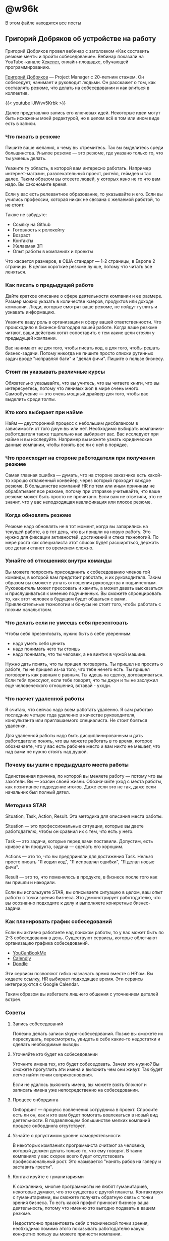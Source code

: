 #+HUGO_BASE_DIR: ../
#+HUGO_SECTION: posts

#+HUGO_WEIGHT: auto
#+HUGO_AUTO_SET_LASTMOD: t


* @w96k
  В этом файле находятся все посты
** Григорий Добряков об устройстве на работу
   :PROPERTIES:
   :EXPORT_FILE_NAME: dobryakov_employment
   :EXPORT_HUGO_MENU: :menu "main" :parent "posts"
   :END:
   Григорий Добряков провел вебинар с заголовком «Как составить резюме
   мечты и пройти собеседование». Вебинар показали на YouTube-канале
   [[http://hexlet.io/][Хекслет]], онлайн-площадке, обучающей программированию.

   [[https://www.dobryakov.com/][Григорий Добряков]] — Project Manager с 20-летним стажем. Он
   собеседует, нанимает и руководит людьми. Он расскажет о том, как
   составлять резюме, что делать на собеседовании и как влиться в
   коллектив.

    {{< youtube lJiWvv5Krbk >}}

   Далее представляю запись его ключевых идей. Некоторые идеи могут
   быть искажены моей редактурой, но в целом всё в том или ином
   виде есть в записи.

*** Что писать в резюме
    Пишите ваше желания, к чему вы стремитесь. Так вы выделитесь
    среди большинства. Унылое резюме --- это резюме, где указано
    только то, что ты умеешь делать.

    Укажите ту область, в которой вам интересно работать. Например
    интернет-магазин, развлекательный проект, ритейл, геймдев и так
    далее. Таким образом вы отсеете людей, у которых явно не то что
    вам надо. Вы сэкономите время.

    Если у вас есть релевантное образование, то указывайте и его. Если
    вы учились профессии, которая никак не связана с желаемой работой,
    то не стоит.

    Также не забудьте:
    - Ссылку на Github
    - Готовность к релокейту
    - Возраст
    - Контакты
    - Желаемая ЗП
    - Опыт работы в компаниях и проекты

    Что касается размеров, в США стандарт --- 1-2 страницы, в Европе 2
    страницы. В целом короткие резюме лучше, потому что читать все
    леняться.

*** Как писать о предыдущей работе
    Дайте краткое описание о сфере деятельности компании и ее
    размере. Размер можно указать в количестве юзеров, продуктов или
    доходе компании. Люди, которые смотрят ваше резюме, не пойдут
    гуглить и узнавать информацию.

    Укажите вашу роль в организации и сферу вашей ответственности. Что
    происходило в бизнесе благодаря вашей работе. Когда ваше резюме
    читают, ваши действия хотят сопоставить с тем какие цели стояли у
    предыдущей компании.

    Вас нанимают не для того, чтобы писать код, а для того, чтобы
    решать бизнес-задачи. Потому никогда не пишите просто списки
    рутинных задач вроде "исправлял баги" и "делал фичи". Пишите о
    пользе бизнесу.

*** Стоит ли указывать различные курсы
    Обязательно указывайте, что вы учитесь, что вы читаете книги, что
    вы интересуетесь, потому что ленивых жоп в мире очень
    много. Самообучение --- это очень мощный драйвер для того, чтобы
    вас выделить среди толпы.


*** Кто кого выбирает при найме
     Найм --- двусторонний процесс с небольшим дисбалансом в
     зависимости от того джун вы или нет. Необходимо выбирать
     компанию-работодателя также тщательно как выбирают вас. Вас
     исследуют при найме и вы исследуйте. Например вы можете узнать
     юридические данные компании, чтобы понять все ли с ней в порядке.

*** Что происходит на стороне работодателя при получении резюме
    Самая главная ошибка --- думать, что на стороне заказчика есть
    какой-то хорошо отлаженный конвейер, через который проходит каждое
    резюме. В большинстве компаний HR по тем или иным причинам не
    обрабатывает все резюме, потому при отправке учитывайте, что ваше
    резюме может быть просто не прочитано. Если вам не ответили, это
    не значит, что у вас неподходящая квалификация или плохое резюме.

*** Когда обновлять резюме
    Резюме надо обновлять не в тот момент, когда вы запарились на
    текущей работе, а в тот день, что вы пришли на новую работу. Это
    нужно для фиксации активностей, достижений и стека технологий. По
    мере роста как специалиста этот список будет расширяться, держать
    все детали станет со временем сложно.

*** Узнайте об отношениях внутри команды
     Вы можете попросить присоединить к собеседованию членов той
     команды, в которой вам предстоит работать, и их
     руководителя. Таким образом вы сможете узнать отношения
     руководства к подчиненным. Руководитель может прессовать и
     хамить, а может давать высказаться и прислушиваться к мнению
     подчиненных. Вы сможете спроецировать то, как этот человек в
     будущем будет общаться с вами. Привлекательные технологии и
     бонусы не стоят того, чтобы работать с плохим начальством.

*** Что делать если не умеешь себя презентовать
    Чтобы себя презентовать, нужно быть в себе уверенным: 
    - надо уметь себя ценить
    - надо понимать чего ты стоишь
    - надо понимать, что ты человек, а не винтик в чужой машине.

    Нужно дать понять, что ты пришел поговорить. Ты пришел не просить
    о работе, ты не пришел из-за того, что тебе нечего есть. Ты пришел
    поговорить как равным с равным. Ты идешь на сделку,
    договариваться. Если тебя прессуют, если тебе говорят, что ты
    джун и ты не заслужил еще человеческого отношения, вставай -
    уходи.

*** Что насчет удаленной работы
    Я считаю, что сейчас надо всем работать удаленно. Я сам работаю
    последние четыре года удаленно в качестве руководителя,
    консультанта или приглашаемого специалиста. Не стоит бояться
    удаленки. 

    Для удаленной работы надо быть дисциплинированным и дать
    работодателю понять, что вы можете работать в то время, которое
    обозначаете, что у вас есть рабочее место и вам никто не мешает,
    что над вами не нужно стоять над душой.

*** Почему вы ушли с предыдущего места работы
    Единственная причина, по которой вы меняете работу --- потому что
    вы захотели. Вы --- хозяин своей жизни. Обозначайте уход с места
    работы, как позитивное подведение итогов. Даже если это не так, 
    даже если начальник был полный дятел.

*** Методика STAR
    Situation, Task, Action, Result. Эта методика для описания места
    работы.

    Situation --- это профессиональные ситуации, которые вы даете
    работодателю, чтобы он сравнил их с тем, что есть у него.

    Task --- это задачи, которые перед вами поставили. Допустим, есть
    кривое апи продукта, задача --- сделать его хорошим.

    Actions --- это то, что вы предприняли для достижения Task. Нельзя
    просто писать "Я кодил код", "Я исправлял ошибки", "Я делал новые
    фичи".

    Result --- это то, что поменялось в продукте, в бизнесе после того
    как вы пришли и накодили.

    Если вы используете STAR, вы описываете ситуацию в целом, ваш опыт
    работы с точки зрения бизнеса. Это демонстрирует работодателю, что
    вы осознанно подходите к делу и выполняете конкретные бизнес-задачи.

*** Как планировать график собеседований
    Если вы активно работаете над поиском работы, то у вас может быть
    по 2-3 собеседования в день. Существуют сервисы, которые облегчают
    организацию графика собеседований.

    - [[https://youcanbook.me/][YouCanBookMe]]
    - [[https://calendly.com/][Calendly]]
    - [[https://doodle.com/][Doodle]]

    Эти сервисы позволяют гибко назначать время вместе с HR'ом. Вы
    кидаете ссылку, HR выбирает подходящее время. Эти сервисы
    интегрируются с Google Calendar.

    Таким образом вы избегаете лишнего общения с уточнением деталей
    встреч.
    

*** Советы
**** Запись собеседований
     Полезно делать записи skype-собеседований. Позже вы сможете их
     переслушать, пересмотреть, увидеть в себе какие-то недостатки и
     сделать необходимые выводы.

**** Уточняйте кто будет на собеседовании
     Уточните имена тех, кто будет собеседовать. Зачем это нужно? Вы
     сможете прогуглить эти имена и выяснить чем они живут. Так будет
     легче найти точки соприкосновения.

     Если не удалось выяснить имена, вы можете взять блокнот и
     записать имена уже непосредственно на собеседовании.

**** Процесс онбординга
     Онбординг --- процесс вовлечения сотрудника в проект. Спросите
     есть ли он, как и кто вам будет помогать вовлекаться в новый вид
     деятельности. В подавляющем большинстве мелких компаний процесс
     онбординга отсутствует.

**** Узнайте о допустимом уровне самодеятельности
    В некоторых компаниях программиста считают за человека, который
    должен делать только то, что ему говорят. В таких компаниях у вас
    скорее всего будет отсутствовать профессиональный рост. Это
    называется "нанять рабов на галеру и заставить грести".

**** Контактируйте с гуманитариями
     К сожалению, многие программисты не любят гуманитариев, некоторые
     думают, что это существа с другой планеты. Контактируя с
     гуманитариями, вы сможете получать обратную связь с точки зрения
     бизнеса. То есть какой профит приносит бизнесу ваша деятельность,
     потому что именно это выгодно подавать в вашем резюме.

     Недостаточно презентовать себя с технической точки зрения,
     необходимо помимо этого показывать работодателю какую конкретно
     пользу вы можете принести компании.

**** Помоги HR'у
     HR'ы очень часто перегружены, им платят маленькие зарплаты, они
     испытывают давление от заказчика, другими словами находятся
     всегда в постоянном стрессе. Они могут не понимать технических
     деталей вакансии и путать термины. Вы можете использовать это и
     помочь HR'у, подсказать термин, попросить подходящую
     вакансию. Обратная связь с HR окупится очень быстро.

*** Переработки
     Вы --- не раб, не прислуга, не любовница. Вы продаете 8 часов
     своего рабочего времени в обмен на деньги. Все, что вы хотите
     давать сверху этого --- это жест доброй воли, а не
     обязанность. Вас не должно грызть чувство вины, если вы покидаете
     рабочее место вовремя без переработки. Работодатель просто выжмет
     все соки за сверхурочные часы и ничего не даст взамен.

     Очень важно уметь заботиться и ценить себя. С точки зрения
     менеджмента, человек, который умеет заботиться о себе, ставить
     границы и говорить нет, более выгоден, потому что он может
     рассчитать свои силы и не покинет проект посередине. Человек же,
     который говорит, что готов работать сверхурочно, скорее всего в
     какой-то момент опустит руки.

*** Выгорание
    Выгорание происходит когда ты занимаешься тем, чем не
    хочешь. По-моему мнению, почва для выгорания --- это недостаток
    осознанности своего "Я", своих личных глубоких потребностей. Чтобы
    предотвратить выгорание, вам нужно научиться уважать себя и уметь
    говорить "нет".

    Не пытайтесь бороться народными средствами. Не надо пить, уходить
    в отпуск на год и так далее. Это не работает. Если вам это
    помогло, то это не выгорание, а усталость.

    Выгорание --- это медицинское явление, это гормональный сбой,
    который происходит в голове. Желательно сходить к врачу. Этот
    недуг исправляется только таблетками.

    Если вы не преступаете себя, свои интересы и моральные принципы,
    то у вас не будет выгорания.

*** Заключение
    Спасибо Григорию и команде Хекслета за вебинар. Во время
    трансляции параллельно шло обсуждение в слаке и на ютубе. Большая
    часть стрима была посвещена ответам на вопросы зрителей, которые
    не попали в эту выдержку.

** TODO Как я покупал Libreboot x200t в MiniFree
   :PROPERTIES:
   :EXPORT_FILE_NAME: libreboot_x200t
   :EXPORT_HUGO_MENU: :menu "main" :parent "posts"
   :EXPORT_HUGO_CUSTOM_FRONT_MATTER+: :cover /img/x200t.png
   :END:

   [[/img/x200t.png][file:/img/x200t.png]]

   Кому может быть полезен ноутбук 2009 года? Толстый, некрасивый и
   тяжелый. К тому же востановленный и заказанный из
   Великобритании. Ведь гораздо проще приобрести новенький
   MacBook. Тонкий, красивый и легкий. Если кратко - мне, разработчику и
   пользователю Linux. Но возможно он будет полезен и вам.

   Начнем с названия. Libreboot - это не совсем ноутбук...
   
*** Libreboot

    Libreboot — свободная альтернатива BIOS и UEFI. Многие любят
    свободный софт, но исторически сложилось так, что программы,
    отвечающие за инициализацию системы полностью закрыты.

    Активисты свободного ПО создали открытую реализацию BIOS / UEFI,
    которая помимо того, что открыта для всех желающих и расширяема,
    так еще работает быстрее встроенных закрытых систем. Одна из таких
    реализаций называется Coreboot, она содержит проприоритарные блобы
    от производителей железа, а Libreboot является версией Coreboot
    без блобов и входит в проект GNU. Libreboot не является форком
    Coreboot, это отдельная поставка Coreboot.

    {{< youtube W1ta--tHenE >}}

    Libreboot был создан [[https://vimuser.org/][Leah Rowe]]. Он несколько раз выступал с
    докладами про свое детище.

    В качестве клиента Libreboot использует Grub. В нем отсутствует
    возможность изменения работы железа, только возможность выбрать с
    чего загружать систему.

    [{{< sui/label text="Libreboot" >}}](https://libreboot.org/)
    [{{< sui/label text="Coreboot" >}}](https://www.coreboot.org/)

*** Чем закрытые системы опасны

    Используя закрытый софт, люди доверяют целиком и полностью
    производителю, на его совести безопасность и функционал
    системы. Эксплуатация подобной системы напоминает ящик пандоры, мы
    знаем, что система должна делать, но мы не уверены, что она делает
    именно то, что необходимо и только то, что необходимо.

    Начиная с 2008 года Intel начала встраивать подсистему Intel ME в
    чипсеты. А AMD с 2013 года начала встраивать AMD PSP в свои. Эти
    обе подсистемы действует примерно одинаково, они созданы для
    мониторинга работы процессора, они автономны, они закрыты, их
    нельзя выключить. В этих системах всплывают дыры в безопасности,
    которые может исправить только сам производитель.

    Libreboot позволяет избавиться от этих подсистем, но работает он
    на очень [[https://libreboot.org/docs/hardware/][ограниченном ряде устройств]] и требует использования
    программатора, внешнего устройства для записи данных в
    BIOS. Только Thinkpad T60 позволяет прошить Libreboot, используя
    программные средства.

*** Ноутбук

    [[https://minifree.org/product/libreboot-x200-tablet/][Libreboot X200T]] — это востановленный ThinkPad X200T с прошитым на
    Libreboot BIOS. Помимо этого в нем заменена сетевая карта для
    совместимости с открытыми драйверами. ThinkPad известен своей
    надежностью и модульностью. Суффикс T в конце обозначает, что это
    Tablet версия ноутбука, здесь IPS монитор от Wacom, когда в X200
    обычный TFT, и сенсорный экран, который можно разворачивать на 180
    градусов и делать из ноутбука планшет.

    Не смотря на то, что данная модель вышла в 2009 году, она пригодна
    для использования даже спустя 10 лет. Geoff Greer [[https://geoff.greer.fm/2017/01/23/oldest-viable-laptop/][называет]]
    ThinkPad X60 - самой старой моделью ноутбука, которым можно
    пользовать и по сей день. Это другой ноутбук, он вышел еще раньше
    чем x200t. Его пост запустил [[https://news.ycombinator.com/item?id=19246406][ветку обсуждений на HackerNews]], в
    котором комментаторы делятся своим опытом использования старых
    машин в настоящее время.

**** Характеристики
     | Комплектующие | Описание                                                                                                                             |
     |---------------+--------------------------------------------------------------------------------------------------------------------------------------|
     | CPU           | Intel Core 2 Duo SL9400                                                                                                              |
     | GPU           | Intel GMA 4500MHD                                                                                                                    |
     | Screen        | 12.1″ 1280×800 TFT LCD (IPS panel)                                                                                                   |
     | LAN           | Gigabit ethernet as standard                                                                                                         |
     | Ports         | 1x VGA, 3x USB 2.0, 1x Headphone, 1x Microphone, 1x Gigabit Ethernet, 1x ExpressCard/54                                              |
     | WIFI          | Upgraded with an 802.11n wireless card (Atheros AR5B95, AR9285 chipset), ensuring full compatibility with free drivers in GNU+Linux. |
     |---------------+--------------------------------------------------------------------------------------------------------------------------------------|


    Я использую GNU/Debian, Ratpoison, Emacs и Firefox, эта связка ест
    не больше 1GB RAM при обычном использование и не больше 2GB при
    разработке. Видеочип позволяет без труда выводить FullHD на
    внешний монитор. А процессорной мощности вполне хватает, чтобы
    компилировать программы и манипулировать текстом в
    редакторе. Нехватку ресурсов скорее всего почувствуют люди,
    которым нужно редактировать видео или работать с 3D.

    Возможно данный воркфлоу подойдет не всем, а ограничение ресурсов
    станет решающим фактором для отказа от использования устройства.

**** Преимущества:
     - *Ноутбук бизнес-класса*

       Корпус сделан из прочного пластика, имеющий магниевый
       каркас. Ноутбук дольше служит и меньше подвержен внешним
       разрушениям. Если загуглить "Thinkpad Torture Test", то найдете
       видео, где люди тщетно пытаются вывести ноутбук из строя.


     - *Модульность*

       ThinkPad'ы в разы легче чинить чем монолитных современников вроде
       MacBook. До некоторых комплектующих можно добраться, не разбирая
       весь ноутбук благодаря удобному делению на сектора.


     - *Trackpoint*

       Also known as Красная пымпа или клитор. Убирает усталось рук
       из-за вечного переключения между мышью и клавиатурой. После
       покупки я перестал использовать мышь вовсе, рекомендую
       попробовать работать только c TrackPoint.

       [[../static/xkcd/appropriate_term.png]]


     - *Клавиатура*


     - *Планшет*

       Экран от Wacom, отсек для пера и само перо. Экран можно
       развернуть на 180 градусов и положить на клавиатуру. Скорее
       всего это самый дешевый вариант для "планшета с экраном".


     - *Экран*

       В отличии от других Libreboot-моделей, X200T имеет IPS матрицу
       вместо TFT. Экран отлично передает цвета и не подвержен
       ШИМ'у. Хотя всего-лишь HD.


     - *Отсутствует тачпад*

       Только TrackPoint, никаких случайных задеваний тачпада. Впрочем
       на большинстве ThinkPad'ов присутствует тачпад.


     - *Тихий*
       
       Не шумит

**** Недостатки
     - *Нельзя редактировать поведение железа в биос*

       Потому что биоса нет, он заменен Libreboot'ом


     - *Батарея*

       Держит 4 часа при энергоэффективной эксплуатации. К тому же
       многие батареи уже просевшие.

     

*** Где достать
    
    Прошивать Libreboot самому достаточно времязатратно. Потому
    существуют несколько организаций, которые это сделают за вас. Одна
    из таких организаций - MiniFree. MiniFree берет название из
    популярного романа антиутопии 1984 и расшифровывается как Ministry
    of Freedom (Министерство Свободы). Эта организация была основана
    главным разработчиком Libreboot, существует на его деньги и деньги
    с покупок ноутбуков. Помимо того, что Minifree прошивает
    Libreboot, магазин предлагает апгрейд RAM и накопителей.

    вам
    понадобится
    [программатор](https://ru.wikipedia.org/wiki/Программатор) и
    [инструкция по перепрошивке
    BIOS](https://libreboot.org/docs/install/rpi_setup.html). 


#+BEGIN_SRC
         _,met$$$$$gg.           w96k@debian
      ,g$$$$$$$$$$$$$$$P.        OS: Debian 9.6 stretch
    ,g$$P""       """Y$$.".      Kernel: x86_64 Linux 4.20.7-gnu
   ,$$P'              `$$$.      Uptime: 5h 46m
  ',$$P       ,ggs.     `$$b:    Packages: 2143
  `d$$'     ,$P"'   .    $$$     Shell: bash 4.4.12
   $$P      d$'     ,    $$P     Resolution: 1280x800
   $$:      $$.   -    ,d$$'     WM: Ratpoison
   $$\;      Y$b._   _,d$P'      CPU: Intel Core2 CPU L9600
   Y$$.    `.`"Y$$$$P"'          GPU: Mesa DRI Mobile Intel® GM45
   `$$b      "-.__               RAM: 1354MiB / 3685MiB
    `Y$$                        
     `Y$$.                      
       `$$b.                    
         `Y$$b.                 
            `"Y$b._             
                `""""           
#+END_SRC


*** Полезные ссылки
    - https://minifree.org/
    - https://libreboot.org/
    - https://github.com/ThinkPadThink/Thinkpadthinkpad/wiki/ThinkPad-FAQ
    - https://www.truefla.me/free-stuff/used-thinkpad-buyers-guide
